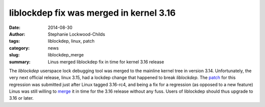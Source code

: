 liblockdep fix was merged in kernel 3.16
##########################################

:date: 2014-08-30
:author: Stephanie Lockwood-Childs
:tags: liblockdep, linux, patch
:category: news
:slug: liblockdep_merge
:summary: Linus merged liblockdep fix in time for kernel 3.16 release

The *liblockdep* userspace lock debugging tool was merged to the mainline
kernel tree in version 3.14. Unfortunately, the very next official release, 
linux 3.15, had a lockdep change that happened to break *liblockdep*.  The
patch_ for this regression was submitted just after Linux tagged 3.16-rc4, and
being a fix for a regression (as opposed to a new feature) Linus was still
willing to merge_ it in time for the 3.16 release without any fuss. 
Users of liblockdep should thus upgrade to 3.16 or later.

.. _patch: /downloads/liblockdep-fix-regression.patch
.. _merge: https://github.com/torvalds/linux/commit/b10827814e9c81c5a14fb73c5a6e06bd85df3f94
